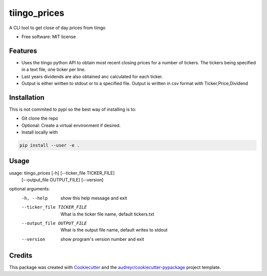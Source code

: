 ===============================
tiingo_prices
===============================


.. image:: https://img.shields.io/pypi/v/tiingo_prices.svg
        :target: https://pypi.python.org/pypi/tiingo_prices

.. image:: https://img.shields.io/travis/robren/tiingo_prices.svg
        :target: https://travis-ci.org/robren/tiingo_prices

.. image:: https://readthedocs.org/projects/tiingo-prices/badge/?version=latest
        :target: https://tiingo-prices.readthedocs.io/en/latest/?badge=latest
        :alt: Documentation Status

.. image:: https://pyup.io/repos/github/robren/tiingo_prices/shield.svg
     :target: https://pyup.io/repos/github/robren/tiingo_prices/
     :alt: Updates


A CLI tool to get close of day prices from tiingo


* Free software: MIT license


Features
--------

* Uses the tiingo python API to obtain most recent closing prices for a number
  of tickers. The tickers being specified in a text file, one ticker per line.
* Last years dividends are also obtained anc calculated for each ticker.
* Output is either written to stdout or to a specified file. Output is written in csv
  format with Ticker,Price,Dividend

Installation
------------

This is not commited to pypi so the best way of installing is to:

- Git clone the repo
- Optional:  Create a virtual environment if desired.
- Install locally with 
  
.. code:: bash

   pip install --user -e .


Usage
-----

usage: tiingo_prices [-h] [--ticker_file TICKER_FILE]
                     [--output_file OUTPUT_FILE] [--version]

optional arguments:
  -h, --help            show this help message and exit
  --ticker_file TICKER_FILE
                        What is the ticker file name, default tickers.txt
  --output_file OUTPUT_FILE
                        What is the output file name, default writes to stdout
  --version             show program's version number and exit




Credits
---------

This package was created with Cookiecutter_ and the `audreyr/cookiecutter-pypackage`_ project template.

.. _Cookiecutter: https://github.com/audreyr/cookiecutter
.. _`audreyr/cookiecutter-pypackage`: https://github.com/audreyr/cookiecutter-pypackage

